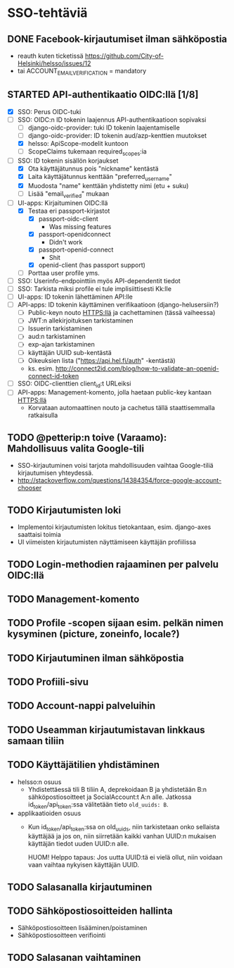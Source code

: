 * SSO-tehtäviä

** DONE Facebook-kirjautumiset ilman sähköpostia
   CLOSED: [2017-01-06 Fri 12:22]
   - reauth kuten ticketissä https://github.com/City-of-Helsinki/helsso/issues/12
   - tai ACCOUNT_EMAIL_VERIFICATION = mandatory 
** STARTED API-authentikaatio OIDC:llä [1/8]
   - [X] SSO: Perus OIDC-tuki
   - [-] SSO: OIDC:n ID tokenin laajennus API-authentikaatioon sopivaksi
     - [-] django-oidc-provider: tuki ID tokenin laajentamiselle
     - [-] django-oidc-provider: ID tokenin aud/azp-kenttien muutokset
     - [X] helsso: ApiScope-modelit kuntoon
     - [ ] ScopeClaims tukemaan required_scopes:ia
   - [-] SSO: ID tokenin sisällön korjaukset
     - [X] Ota käyttäjätunnus pois "nickname" kentästä
     - [X] Laita käyttäjätunnus kenttään "preferred_username"
     - [X] Muodosta "name" kenttään yhdistetty nimi (etu + suku)
     - [-] Lisää "email_verified" mukaan
   - [-] UI-apps: Kirjaituminen OIDC:llä
     - [X] Testaa eri passport-kirjastot
       - [X] passport-oidc-client
         - Was missing features
       - [X] passport-openidconnect
         - Didn't work
       - [X] passport-openid-connect
         - Shit
       - [X] openid-client (has passport support)
     - [ ] Porttaa user profile yms.
   - [ ] SSO: Userinfo-endpointtiin myös API-dependentit tiedot
   - [ ] SSO: Tarkista miksi profile ei tule implisiittisesti Kk:lle
   - [ ] UI-apps: ID tokenin lähettäminen API:lle
   - [ ] API-apps: ID tokenin käyttäminen verifikaatioon (django-helusersiin?)
     - [ ] Public-keyn nouto HTTPS:llä ja cachettaminen (tässä vaiheessa)
     - [-] JWT:n allekirjoituksen tarkistaminen
     - [ ] Issuerin tarkistaminen
     - [ ] aud:n tarkistaminen
     - [ ] exp-ajan tarkistaminen
     - [ ] käyttäjän UUID sub-kentästä
     - [ ] Oikeuksien lista ("https://api.hel.fi/auth" -kentästä)
     - ks. esim. http://connect2id.com/blog/how-to-validate-an-openid-connect-id-token
   - [ ] SSO: OIDC-clienttien client_id:t URLeiksi
   - [ ] API-apps: Management-komento, jolla haetaan public-key kantaan HTTPS:llä
     - Korvataan automaattinen nouto ja cachetus tällä staattisemmalla ratkaisulla
** TODO @petterip:n toive (Varaamo): Mahdollisuus valita Google-tili
    - SSO-kirjautuminen voisi tarjota mahdollisuuden vaihtaa
      Google-tiliä kirjautumisen yhteydessä.
    - http://stackoverflow.com/questions/14384354/force-google-account-chooser
** TODO Kirjautumisten loki
   - Implementoi kirjautumisten lokitus tietokantaan, esim. django-axes saattaisi toimia
   - UI viimeisten kirjautumisten näyttämiseen käyttäjän profiilissa
** TODO Login-methodien rajaaminen per palvelu OIDC:llä
** TODO Management-komento
** TODO Profile -scopen sijaan esim. pelkän nimen kysyminen (picture, zoneinfo, locale?)
** TODO Kirjautuminen ilman sähköpostia
** TODO Profiili-sivu
** TODO Account-nappi palveluihin
** TODO Useamman kirjautumistavan linkkaus samaan tiliin
** TODO Käyttäjätilien yhdistäminen
   - helsso:n osuus
     - Yhdistettäessä tili B tiliin A, deprekoidaan B ja yhdistetään B:n
       sähköpostiosoitteet ja SocialAccount:t A:n alle.  Jatkossa
       id_token/api_token:ssa välitetään tieto ~old_uuids: B~.
   - applikaatioiden osuus
     - Kun id_token/api_token:ssa on old_uuids, niin tarkistetaan onko
       sellaista käyttäjää ja jos on, niin siirretään kaikki vanhan
       UUID:n mukaisen käyttäjän tiedot uuden UUID:n alle.

       HUOM! Helppo tapaus: Jos uutta UUID:tä ei vielä ollut, niin
       voidaan vaan vaihtaa nykyisen käyttäjän UUID.

** TODO Salasanalla kirjautuminen
** TODO Sähköpostiosoitteiden hallinta
   - Sähköpostiosoitteen lisääminen/poistaminen
   - Sähköpostiosoitteen verifiointi
** TODO Salasanan vaihtaminen
